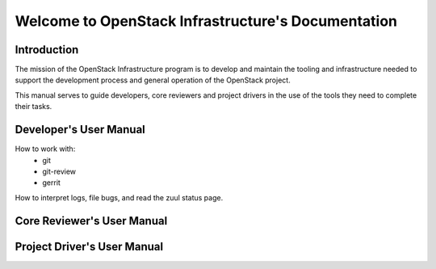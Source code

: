 ===================================================
Welcome to OpenStack Infrastructure's Documentation
===================================================

Introduction
============
The mission of the OpenStack Infrastructure program is to
develop and maintain the tooling and infrastructure needed
to support the development process and general operation of the
OpenStack project.

This manual serves to guide developers, core reviewers and
project drivers in the use of the tools they need to complete their tasks.

Developer's User Manual
=======================
How to work with:
 * git
 * git-review
 * gerrit

How to interpret logs, file bugs, and read the zuul status page.

Core Reviewer's User Manual
===========================

Project Driver's User Manual
============================
